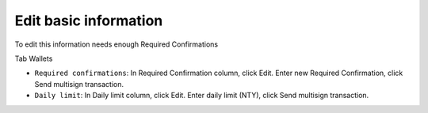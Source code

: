 ################################################################################
Edit basic information
################################################################################

To edit this information needs enough Required Confirmations

Tab Wallets

-	``Required confirmations``: In Required Confirmation column, click Edit. Enter new Required Confirmation, click Send multisign transaction.
-	``Daily limit``: In Daily limit column, click Edit. Enter daily limit (NTY), click Send multisign transaction.
